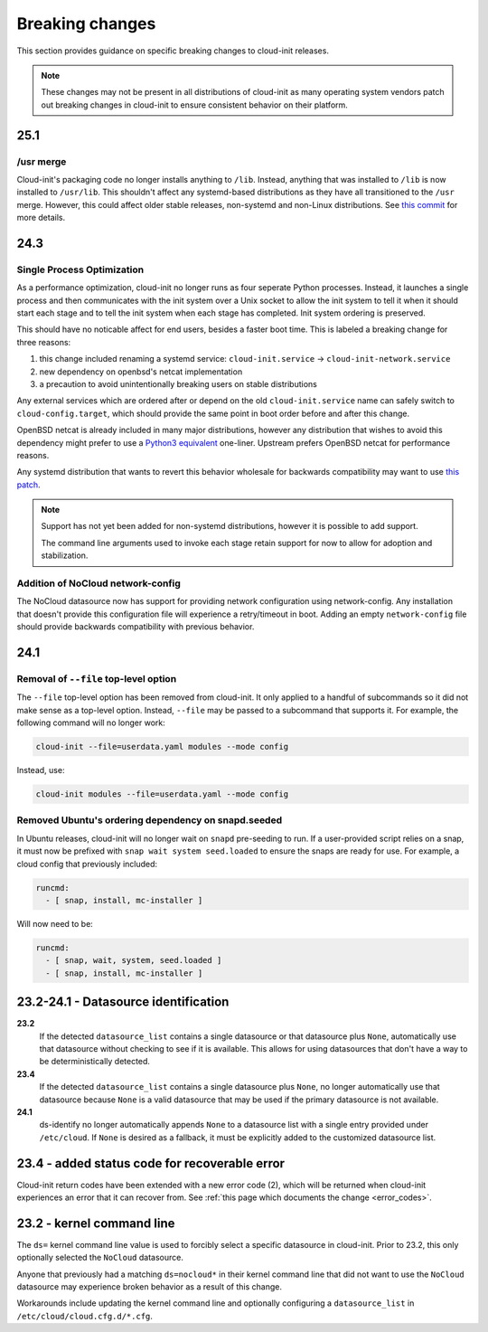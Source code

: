 .. _breaking_changes:

Breaking changes
****************

This section provides guidance on specific breaking changes to cloud-init
releases.

.. note::
    These changes may not be present in all distributions of cloud-init as
    many operating system vendors patch out breaking changes in
    cloud-init to ensure consistent behavior on their platform.

25.1
====

/usr merge
----------

Cloud-init's packaging code no longer installs anything to ``/lib``. Instead,
anything that was installed to ``/lib`` is now installed to ``/usr/lib``.
This shouldn't affect any systemd-based distributions as they have all
transitioned to the ``/usr`` merge. However, this could affect older
stable releases, non-systemd and non-Linux distributions. See
`this commit <https://github.com/canonical/cloud-init/commit/0547349214fcfb827e58c1de5e4ad7d23d08cc7f>`_
for more details.

24.3
====

Single Process Optimization
---------------------------

As a performance optimization, cloud-init no longer runs as four seperate
Python processes. Instead, it launches a single process and then
communicates with the init system over a Unix socket to allow the init system
to tell it when it should start each stage and to tell the init system when
each stage has completed. Init system ordering is preserved.

This should have no noticable affect for end users, besides a faster boot time.
This is labeled a breaking change for three reasons:

1. this change included renaming a systemd service:
   ``cloud-init.service`` -> ``cloud-init-network.service``
2. new dependency on openbsd's netcat implementation
3. a precaution to avoid unintentionally breaking users on stable distributions

Any external services which are ordered after or depend on the old
``cloud-init.service`` name can safely switch to ``cloud-config.target``, which
should provide the same point in boot order before and after this change.

OpenBSD netcat is already included in many major distributions, however any
distribution that wishes to avoid this dependency might prefer to use a
`Python3 equivalent`_ one-liner. Upstream prefers OpenBSD netcat for
performance reasons.

Any systemd distribution that wants to revert this behavior wholesale for
backwards compatibility may want to use `this patch`_.

.. note::

    Support has not yet been added for non-systemd distributions, however it is
    possible to add support.

    The command line arguments used to invoke each stage retain support
    for now to allow for adoption and stabilization.


Addition of NoCloud network-config
----------------------------------

The NoCloud datasource now has support for providing network configuration
using network-config. Any installation that doesn't provide this configuration
file will experience a retry/timeout in boot. Adding an empty
``network-config`` file should provide backwards compatibility with previous
behavior.

24.1
====

Removal of ``--file`` top-level option
--------------------------------------

The ``--file`` top-level option has been removed from cloud-init. It only
applied to a handful of subcommands so it did not make sense as a top-level
option. Instead, ``--file`` may be passed to a subcommand that supports it.
For example, the following command will no longer work:

.. code-block:: bash

    cloud-init --file=userdata.yaml modules --mode config

Instead, use:

.. code-block:: bash

    cloud-init modules --file=userdata.yaml --mode config


Removed Ubuntu's ordering dependency on snapd.seeded
----------------------------------------------------

In Ubuntu releases, cloud-init will no longer wait on ``snapd`` pre-seeding to
run. If a user-provided script relies on a snap, it must now be prefixed with
``snap wait system seed.loaded`` to ensure the snaps are ready for use. For
example, a cloud config that previously included:

.. code-block:: yaml

    runcmd:
      - [ snap, install, mc-installer ]


Will now need to be:

.. code-block:: yaml

    runcmd:
      - [ snap, wait, system, seed.loaded ]
      - [ snap, install, mc-installer ]


23.2-24.1 - Datasource identification
=====================================

**23.2**
    If the detected ``datasource_list`` contains a single datasource or
    that datasource plus ``None``, automatically use that datasource without
    checking to see if it is available. This allows for using datasources that
    don't have a way to be deterministically detected.
**23.4**
    If the detected ``datasource_list`` contains a single datasource plus
    ``None``, no longer automatically use that datasource because ``None`` is
    a valid datasource that may be used if the primary datasource is
    not available.
**24.1**
    ds-identify no longer automatically appends ``None`` to a
    datasource list with a single entry provided under ``/etc/cloud``.
    If ``None`` is desired as a fallback, it must be explicitly added to the
    customized datasource list.

23.4 - added status code for recoverable error
==============================================

Cloud-init return codes have been extended with a new error code (2),
which will be returned when cloud-init experiences an error that it can
recover from. See :ref:`this page which documents the change <error_codes>`.


23.2 - kernel command line
==========================

The ``ds=`` kernel command line value is used to forcibly select a specific
datasource in cloud-init. Prior to 23.2, this only optionally selected
the ``NoCloud`` datasource.

Anyone that previously had a matching ``ds=nocloud*`` in their kernel command
line that did not want to use the ``NoCloud`` datasource may experience broken
behavior as a result of this change.

Workarounds include updating the kernel command line and optionally configuring
a ``datasource_list`` in ``/etc/cloud/cloud.cfg.d/*.cfg``.


.. _this patch: https://github.com/canonical/cloud-init/blob/ubuntu/noble/debian/patches/no-single-process.patch
.. _Python3 equivalent:  https://github.com/canonical/cloud-init/pull/5489#issuecomment-2408210561
